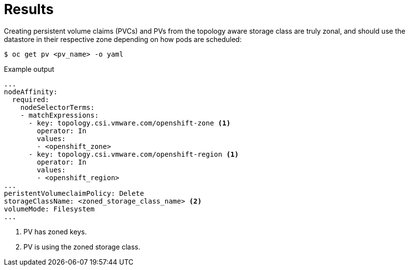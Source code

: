 // Module included in the following assemblies:
//
// storage/container_storage_interface/persistent-storage-csi-vsphere.adoc
//

:content-type: PROCEDURE
[id="persistent-storage-csi-vsphere-top-aware-results_{context}"]
= Results

Creating persistent volume claims (PVCs) and PVs from the topology aware storage class are truly zonal, and should use the datastore in their respective zone depending on how pods are scheduled:

[source,terminal]
----
$ oc get pv <pv_name> -o yaml
----

.Example output

[source,terminal]
----
...
nodeAffinity:
  required:
    nodeSelectorTerms:
    - matchExpressions:
      - key: topology.csi.vmware.com/openshift-zone <1>
        operator: In
        values:
        - <openshift_zone>
      - key: topology.csi.vmware.com/openshift-region <1>
        operator: In
        values:
        - <openshift_region>
...
peristentVolumeclaimPolicy: Delete
storageClassName: <zoned_storage_class_name> <2>
volumeMode: Filesystem
...
----
<1> PV has zoned keys.
<2> PV is using the zoned storage class.
